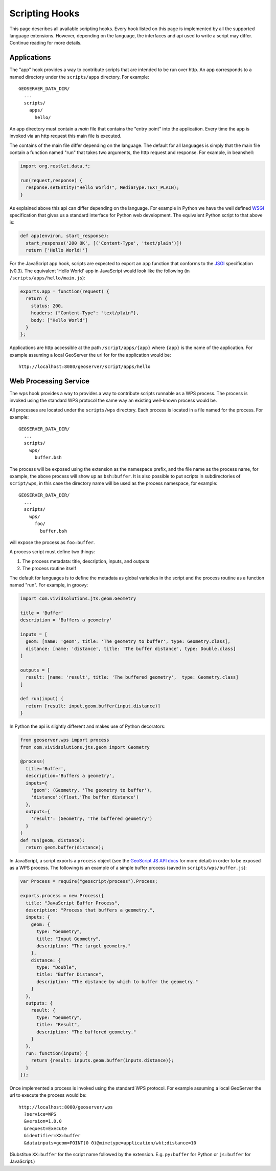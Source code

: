 .. _scripting_hooks:

Scripting Hooks
===============

This page describes all available scripting hooks. Every hook listed on this page is 
implemented by all the supported language extensions. However, depending on the 
language, the interfaces and api used to write a script may differ. Continue reading
for more details.

Applications
------------

The "app" hook provides a way to contribute scripts that are intended to be run over http. 
An app corresponds to a named directory under the ``scripts/apps`` directory. For example::

  GEOSERVER_DATA_DIR/
    ...
    scripts/
      apps/
        hello/

An app directory must contain a *main* file that contains the "entry point" into the 
application. Every time the app is invoked via an http request this main file is 
executed.

The contains of the main file differ depending on the language. The default for all 
languages is simply that the main file contain a function named "run" that takes two
arguments, the http request and response. For example, in beanshell:

.. code-block:: java
 
  import org.restlet.data.*;

  run(request,response) {
    response.setEntity("Hello World!", MediaType.TEXT_PLAIN);
  }

As explained above this api can differ depending on the language. For example in 
Python we have the well defined `WSGI <http://wsgi.org>`_ specification that gives
us a standard interface for Python web development. The equivalent Python script 
to that above is:

.. code-block:: python

  def app(environ, start_response):
    start_response('200 OK', [('Content-Type', 'text/plain')])
    return ['Hello World!']

For the JavaScript app hook, scripts are expected to export an ``app`` function that
conforms to the `JSGI <http://wiki.commonjs.org/wiki/JSGI>`_ specification (v0.3).
The equivalent 'Hello World' app in JavaScript would look like the following
(in ``/scripts/apps/hello/main.js``):

.. code-block:: javascript

  exports.app = function(request) {
    return {
      status: 200,
      headers: {"Content-Type": "text/plain"},
      body: ["Hello World"]
    }
  }; 

Applications are http accessible at the path ``/script/apps/{app}`` where ``{app}`` 
is the name of the application. For example assuming a local GeoServer the url for
for the application would be::

  http://localhost:8080/geoserver/script/apps/hello


Web Processing Service
----------------------

The wps hook provides a way to provides a way to contribute scripts runnable as a 
WPS process. The process is invoked using the standard WPS protocol the same way 
an existing well-known process would be.

All processes are located under the ``scripts/wps`` directory. Each process is 
located in a file named for the process. For example::

  GEOSERVER_DATA_DIR/
    ...
    scripts/
      wps/
        buffer.bsh
        
The process will be exposed using the extension as the namespace prefix, and the file name as 
the process name, for example, the above process will show up as ``bsh:buffer``. 
It is also possible to put scripts in subdirectories of ``script/wps``, in this case the directory name
will be used as the process namespace, for example::

  GEOSERVER_DATA_DIR/
    ...
    scripts/
      wps/
        foo/
          buffer.bsh

will expose the process as ``foo:buffer``. 

A process script must define two things:

#. The process metadata: title, description, inputs, and outputs
#. The process routine itself

The default for languages is to define the metadata as global variables in the 
script and the process routine as a function named "run". For example, in 
groovy:

.. code-block:: groovy
 
  import com.vividsolutions.jts.geom.Geometry

  title = 'Buffer'
  description = 'Buffers a geometry'

  inputs = [
    geom: [name: 'geom', title: 'The geometry to buffer', type: Geometry.class], 
    distance: [name: 'distance', title: 'The buffer distance', type: Double.class]
  ]

  outputs = [
    result: [name: 'result', title: 'The buffered geometry',  type: Geometry.class]
  ]

  def run(input) {
    return [result: input.geom.buffer(input.distance)]
  }
    
In Python the api is slightly different and makes use of Python decorators:

.. code-block:: python

  from geoserver.wps import process
  from com.vividsolutions.jts.geom import Geometry

  @process(
    title='Buffer', 
    description='Buffers a geometry',
    inputs={ 
      'geom': (Geometry, 'The geometry to buffer'), 
      'distance':(float,'The buffer distance')
    }, 
    outputs={
      'result': (Geometry, 'The buffered geometry')
    } 
  )
  def run(geom, distance):
    return geom.buffer(distance);

In JavaScript, a script exports a ``process`` object (see the 
`GeoScript JS API docs <http://geoscript.org/js/api/process.html>`_ for more detail)
in order to be exposed as a WPS process.  The following is an example of a simple
buffer process (saved in ``scripts/wps/buffer.js``):

.. code-block:: javascript

  var Process = require("geoscript/process").Process;

  exports.process = new Process({
    title: "JavaScript Buffer Process",
    description: "Process that buffers a geometry.",
    inputs: {
      geom: {
        type: "Geometry",
        title: "Input Geometry",
        description: "The target geometry."
      },
      distance: {
        type: "Double",
        title: "Buffer Distance",
        description: "The distance by which to buffer the geometry."
      }
    },
    outputs: {
      result: {
        type: "Geometry",
        title: "Result",
        description: "The buffered geometry."
      }
    },
    run: function(inputs) {
      return {result: inputs.geom.buffer(inputs.distance)};
    }
  });


Once implemented a process is invoked using the standard WPS protocol. For example
assuming a local GeoServer the url to execute the process would be::

  http://localhost:8080/geoserver/wps
    ?service=WPS
    &version=1.0.0
    &request=Execute
    &identifier=XX:buffer
    &datainputs=geom=POINT(0 0)@mimetype=application/wkt;distance=10

(Substitue ``XX:buffer`` for the script name followed by the extension.  E.g. 
``py:buffer`` for Python or ``js:buffer`` for JavaScript.)
            